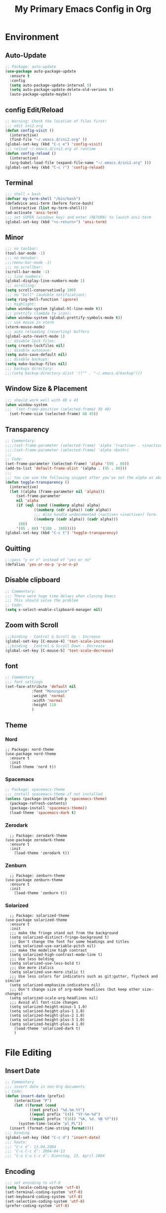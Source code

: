 #+TITLE: My Primary Emacs Config in Org
[[./img/Noise_Marine_Transparent.png]]
#+STARTUP: content inlineimages
* Environment
** Auto-Update
#+BEGIN_SRC emacs-lisp
  ;; Package: auto-update
  (use-package auto-package-update
    :ensure t
    :config
    (setq auto-package-update-interval 5)
    (setq auto-package-update-delete-old-verions t)
    (auto-package-update-maybe))
#+END_SRC
** config Edit/Reload
#+BEGIN_SRC emacs-lisp
  ;; Warning: Check the location of files first!
  ;;; edit ini2.org
  (defun config-visit ()
    (interactive)
    (find-file "~/.emacs.d/ini2.org" ))
  (global-set-key (kbd "C-c e") 'config-visit)
  ;;; reload ~/.emacs.d/ini2.org at runtime
  (defun config-reload ()
    (interactive)
    (org-babel-load-file (expand-file-name "~/.emacs.d/ini2.org" )))
  (global-set-key (kbd "C-c r") 'config-reload)
#+END_SRC
** Terminal
#+BEGIN_SRC emacs-lisp
  ;;; shell = bash  
  (defvar my-term-shell "/bin/bash")
  (defadvice ansi-term (before force-bash)
    (interactive (list my-term-shell)))
  (ad-activate 'ansi-term)
  ;;; set SUPER (windows key) and enter (RETURN) to launch ansi-term
  (global-set-key (kbd "<s-return>") 'ansi-term) 
#+END_SRC
** Minor
#+BEGIN_SRC emacs-lisp
  ;;; no toolbar:
  (tool-bar-mode -1)
  ;;; no menubar:
  ;;;(menu-bar-mode -1)
  ;;; no scrollbar:
  (scroll-bar-mode -1)
  ;;; line numbers:
  (global-display-line-numbers-mode 1)
  ;;; scrolling:
  (setq scroll-conservatively 100)
  ;;; no "bell" (audible notification):
  (setq ring-bell-function 'ignore)
  ;;; highlight:
  (when window-system (global-hl-line-mode t))
  ;;; prettify (lambda to icon):
  (when window-system (global-prettify-symbols-mode t))
  ;;; use mouse in xterm  
  (xterm-mouse-mode)
  ;;; auto reloading (reverting) buffers
  (global-auto-revert-mode 1)
  ;;; disable lock files:
  (setq create-lockfiles nil)
  ;;; disable autosave:
  (setq auto-save-default nil)
  ;;; disable backups:
  (setq make-backup-files nil)
  ;;; backups directory:
  ;;;(setq backup-directory-alist '(("" . "~/.emacs.d/backup")))
#+END_SRC
** Window Size & Placement
#+BEGIN_SRC emacs-lisp
  ;;; should work well with 88 x 43
  (when window-system
  ;;;  (set-frame-position (selected-frame) 50 40)
    (set-frame-size (selected-frame) 88 45))
#+END_SRC
** Transparency
#+BEGIN_SRC emacs-lisp
  ;; Commentary:
  ;;;;(set-frame-parameter (selected-frame) 'alpha '(<active> . <inactive>))
  ;;;;(set-frame-parameter (selected-frame) 'alpha <both>)
  ;;;
  ;; Code:
  (set-frame-parameter (selected-frame) 'alpha '(95 . 80))
  (add-to-list 'default-frame-alist '(alpha . (95 . 80)))
  ;;;
  ;;; You can use the following snippet after you’ve set the alpha as above to assign a toggle to “C-c t”
  (defun toggle-transparency ()
    (interactive)
    (let ((alpha (frame-parameter nil 'alpha)))
       (set-frame-parameter
       nil 'alpha
       (if (eql (cond ((numberp alpha) alpha)
		       ((numberp (cdr alpha)) (cdr alpha))
		       ;;; Also handle undocumented (<active> <inactive>) form.
		       ((numberp (cadr alpha)) (cadr alpha)))
		100)
	   '(95 . 80) '(100 . 100)))))
  (global-set-key (kbd "C-c t") 'toggle-transparency)
#+END_SRC
** Quitting
#+BEGIN_SRC emacs-lisp
  ;;;pass "y or n" instead of "yes or no"
  (defalias 'yes-or-no-p 'y-or-n-p)
#+END_SRC
** Disable clipboard
#+BEGIN_SRC emacs-lisp
  ;; Commentary:
  ;;; There were huge time delays when closing Emacs
  ;;; This should solve the problem
  ;; Code:
  (setq x-select-enable-clipboard-manager nil)
#+END_SRC
** Zoom with Scroll
#+BEGIN_SRC emacs-lisp
  ;;;binding - Control & Scroll Up - Increase 
  (global-set-key [C-mouse-4] 'text-scale-increase)
  ;;;binding - Control & Scroll Down - Decrease
  (global-set-key [C-mouse-5] 'text-scale-decrease)
#+END_SRC
** font
#+BEGIN_SRC emacs-lisp
  ;; Commentary
  ;;; font settings
  (set-face-attribute 'default nil
		      :font "Monospace"
		      :weight 'normal
		      :width 'normal
		      :height 110
		      )
#+END_SRC
** Theme
*** Nord
#+BEGIN_SRC emacs lisp
  ;; Package: nord-theme
  (use-package nord-theme
    :ensure t
    :init
    (load-theme 'nord t))
#+END_SRC
*** Spacemacs
#+BEGIN_SRC emacs-lisp
  ;; Package: spacemacs-theme
  ;;; install spacemacs-theme if not installed
  (unless (package-installed-p 'spacemacs-theme)
    (package-refresh-contents)
    (package-install 'spacemacs-theme))
    (load-theme 'spacemacs-dark t)
#+END_SRC
*** Zerodark
#+BEGIN_SRC emacs lisp
  ;; Package: zerodark-theme
(use-package zerodark-theme
  :ensure t
  :init
    (load-theme 'zerodark t))
#+END_SRC
*** Zenburn
#+BEGIN_SRC emacs lisp
  ;; Package: zenburn-theme
(use-package zenburn-theme
  :ensure t
  :init
    (load-theme 'zenburn t))
#+END_SRC
*** Solarized
#+BEGIN_SRC emacs lisp
    ;; Package: solarized-theme
  (use-package solarized-theme
    :ensure t
    :init
    ;;; make the fringe stand out from the background
    (setq solarized-distinct-fringe-background t)
    ;;; Don't change the font for some headings and titles
    (setq solarized-use-variable-pitch nil)
    ;;; make the modeline high contrast
    (setq solarized-high-contrast-mode-line t)
    ;;; Use less bolding
    (setq solarized-use-less-bold t)
    ;;; Use more italics
    (setq solarized-use-more-italic t)
    ;;; Use less colors for indicators such as git:gutter, flycheck and similar
    (setq solarized-emphasize-indicators nil)
    ;;; Don't change size of org-mode headlines (but keep other size-changes)
    (setq solarized-scale-org-headlines nil)
    ;;; Avoid all font-size changes
    (setq solarized-height-minus-1 1.0)
    (setq solarized-height-plus-1 1.0)
    (setq solarized-height-plus-2 1.0)
    (setq solarized-height-plus-3 1.0)
    (setq solarized-height-plus-4 1.0)
      (load-theme 'solarized-dark t)
      )
#+END_SRC
* File Editing
** Insert Date
#+BEGIN_SRC emacs-lisp
  ;; Commentary
  ;;; insert date in non-Org documents
  ;; Code:
  (defun insert-date (prefix)
      (interactive "P")
      (let ((format (cond
		     ((not prefix) "%d.%m.%Y")
		     ((equal prefix '(4)) "%Y-%m-%d")
		     ((equal prefix '(16)) "%A, %d. %B %Y")))
	    (system-time-locale "pl_PL"))
	(insert (format-time-string format))))
  ;;; binding
  (global-set-key (kbd "C-c d") 'insert-date)
  ;;; howto:
  ;;; ‘C-c d’: 13.04.2004
  ;;; ‘C-u C-c d’: 2004-04-13
  ;;; ‘C-u C-u C-c d’: Dienstag, 13. April 2004
#+END_SRC
** Encoding
#+BEGIN_SRC emacs-lisp
  ;;; set encoding to utf-8
  (setq locale-coding-system 'utf-8)
  (set-terminal-coding-system 'utf-8)
  (set-keyboard-coding-system 'utf-8)
  (set-selection-coding-system 'utf-8)
  (prefer-coding-system 'utf-8)
#+END_SRC
** Completion
*** Electric - bracket autocompletion.
#+BEGIN_SRC emacs-lisp
  ;; Code:
  (setq electric-pair-pairs '(
			      (?\{ . ?\})
			      (?\( . ?\))
			      (?\[ . ?\])
			      (?\" . ?\")
			      ))
  (electric-pair-mode t)
#+END_SRC
*** HTML Completion
#+BEGIN_SRC emacs-lisp
  ;;; editing css and js files using html-mode
  (add-to-list 'auto-mode-alist '("\\.css$" . html-mode))
  (add-to-list 'auto-mode-alist '("\\.cfm$" . html-mode))
  ;;; highlighting
  (use-package htmlize
    :ensure t)
  ;;;
  ;;; Make emacs always close html tags
  ;;; Tip: Normally you may want tou use "C-c /" since Emacs autocloses "<" with ">" making it impossible to actually do the following; thus to do so you have to delete > and rewrite >, then it closes with the closing tag.
  ;;; This one doesn't work
  ;;;(add-hook 'html-mode-hook #'(lambda nil (setq sgml-xml-mode t)))
  ;;; This one appears to do the trick:
  (defun my-sgml-insert-gt ()
    "Insert a `>' character and call `my-sgml-close-tag-if-necessary', leaving point where it is."
    (interactive)
    (insert ">")
    (save-excursion (my-sgml-close-tag-if-necessary)))
  ;;;
  (defun my-sgml-close-tag-if-necessary ()
    "Call sgml-close-tag if the tag immediately before point is an opening tag that is not followed by a matching closing tag."
    (when (looking-back "<\\s-*\\([^</> \t\r\n]+\\)[^</>]*>")
      (let ((tag (match-string 1)))
	(unless (and (not (sgml-unclosed-tag-p tag))
	   (looking-at (concat "\\s-*<\\s-*/\\s-*" tag "\\s-*>")))
      (sgml-close-tag)))))
  ;;;
  (eval-after-load "sgml-mode"
    '(define-key sgml-mode-map ">" 'my-sgml-insert-gt))
#+END_SRC
*** Auto-Complete
#+BEGIN_SRC emacs-lisp
  ;; Package: auto-complete
  (use-package auto-complete
      :ensure t
      :config
      (ac-config-default))
#+END_SRC
** Flycheck
#+BEGIN_SRC emacs-lisp
  ;; Package: flycheck
  ;;; auto-check
  (use-package flycheck
    :ensure t
    :init
    (global-flycheck-mode t))
#+END_SRC
** Yasnippet
#+BEGIN_SRC emacs-lisp
  ;; Package: yasnippet
  ;;; code snippets
  (use-package yasnippet
    :ensure t
    :init
    (yas-global-mode 1))
#+END_SRC
** Rainbow color
#+BEGIN_SRC emacs-lisp
  ;; Package: rainbow-mode
  (use-package rainbow-mode
    :ensure t
    :init
     (add-hook 'prog-mode-hook 'rainbow-mode))
#+END_SRC
** Rainbow delimeters
#+BEGIN_SRC emacs-lisp
  ;; Package: rainbow-delimiters
    (use-package rainbow-delimiters
      :ensure t
      :init
      ;;;(add-hook 'prog-mode-hook #'rainbow-delimiters-mode)
      (add-hook 'prog-mode-hook 'rainbow-delimiters-mode)
      )
#+END_SRC
** Avy
#+BEGIN_SRC emacs-lisp
  ;; Package: avy
  ;;; makes searching inside a file easier
  ;;; after pressung binded keys, pass a letter,
  ;;; then pass symbols for the highlighted letter to which you want to go to
  (use-package avy
    :ensure t
    :bind
      ("M-s" . avy-goto-char))
#+END_SRC
** Beacon mode
#+BEGIN_SRC emacs-lisp
  ;; Package: beacon
  ;;; fast line highlight when switching
  (use-package beacon
    :ensure t
    :config
      (beacon-mode 1))
#+END_SRC
** Projectile
#+BEGIN_SRC emacs-lisp
  ;; Package: projectile
  (use-package projectile
    :ensure t
    :init
    (projectile-mode 1))
  ;;; binding
  (global-set-key (kbd "<f5>") 'projectile-compile-project)
#+END_SRC
** Magit
#+BEGIN_SRC emacs-lisp
  ;; Package: magit
  (use-package magit
  :ensure t
  :config
  (setq magit-push-always-verify nil)
  (setq git-commit-summary-max-length 50)
  :bind
  ("M-g" . magit-status))
#+END_SRC
** Sudo Edit
#+BEGIN_SRC emacs-lisp
  ;; Package: sudo-edit
  ;;; this changes active user to root
  (use-package sudo-edit
    :ensure t
    :bind
    ("s-e" . sudo-edit))
#+END_SRC
* Keybinding Help
**  Which Key
#+BEGIN_SRC emacs-lisp
  ;; Package: which-key
  (use-package which-key
    :ensure t
    :init
    (which-key-mode))
#+END_SRC
* Org
** Minor
#+BEGIN_SRC emacs-lisp
  ;;; auto-display inline images (ex. [[~/image.png]])
  ;;;(setq org-startup-with-inline-images t)
#+END_SRC
** Org Bullets
#+BEGIN_SRC emacs-lisp
  ;; Package: org-bullets
  ;;; make org look prettier
  (use-package org-bullets
    :ensure t
    :config
    (add-hook 'org-mode-hook (lambda () (org-bullets-mode))))
#+END_SRC
** Same edit window
#+BEGIN_SRC emacs-lisp
  ;;; while C-c ' replace the .org file with editor
  ;;; then exit editor normally with C-c '
  (setq org-src-window-setup 'current-window)
#+END_SRC
** Wrap words
#+BEGIN_SRC emacs-lisp
  (setq org-startup-truncated nil)
#+END_SRC
** Org Agenda
#+BEGIN_SRC emacs-lisp
  ;;; update to your preferences
  (global-set-key "\C-ca" 'org-agenda)
  (setq org-agenda-files (list
			  "~/Documents/diary/gentoo-linux-diary.org"
			  "~/Documents/diary/2do.org"
			  ))
#+END_SRC
* modeline
** Spaceline
#+BEGIN_SRC emacs-lisp
  ;; Package: spaceline
  (use-package spaceline
    :ensure t
    :config
    (require 'spaceline-config)
    (setq powerline-default-separator (quote arrow))
    (spaceline-spacemacs-theme))
#+END_SRC
** Diminish
#+BEGIN_SRC emacs-lisp
  ;; Package: diminish
  (use-package diminish
    :ensure t
    :init
    (diminish 'company-mode)
    (diminish 'beacon-mode)
    (diminish 'which-key-mode)
    (diminish 'rainbow-mode)
    (diminish 'eldoc-mode)
    (diminish 'auto-complete-mode)
    (diminish 'flycheck-mode)
    (diminish 'abbrev-mode))
#+END_SRC
** Clock
#+BEGIN_SRC emacs-lisp
  ;;; to be fair i don't really need it as I'm not using EXWM now
  ;;;(setq display-time-24hr-format t)
  ;;;(setq display-time-format "%H:%M - %d %B %Y")
  ;;;(display-time-mode 1)
#+END_SRC
** dmenu
#+BEGIN_SRC emacs-lisp
  ;; Package: dmenu
 (use-package dmenu
    :ensure t
    :bind
    ("s-SPC" . 'dmenu))
#+END_SRC
* Buffers & Windows
** Ibuffer
#+BEGIN_SRC emacs-lisp
  (global-set-key (kbd "C-x C-b") 'ibuffer)
#+END_SRC
** expert mode
#+BEGIN_SRC emacs-lisp
  ;;; kill buffers (while in menu for switching buffers; pass d on a buffer, x confirmes) without confirmation (y or n)
  (setq ibuffer-expert t)
#+END_SRC
** IDO mode
#+BEGIN_SRC emacs-lisp
  ;;; buffer stuff
  (setq ido-enable-flex-matching nil)
  (setq ido-create-new-buffer 'always)
  (setq ido-everywhere t)
  (ido-mode 1)
#+END_SRC
** IDO-vertical
#+BEGIN_SRC emacs-lisp
  ;; Package: ido-vertical-mode
  ;;; better position
  (use-package ido-vertical-mode
    :ensure t
    :init
    (ido-vertical-mode 1))
  (setq ido-vertical-define-keys 'C-n-and-C-p-only)
#+END_SRC
** IDO - switch buffers
#+BEGIN_SRC emacs-lisp
  ;;; better buffer switching
  (global-set-key (kbd "C-x b") 'ido-switch-buffer)
#+END_SRC
** Smex config
#+BEGIN_SRC emacs-lisp
  ;; Package: smex
  ;;; run known programs faster
  (use-package smex
    :ensure t
    :init
    (smex-initialize)
    :bind
    ("M-x" . smex))
#+END_SRC
** Switch-window
#+BEGIN_SRC emacs-lisp
  ;; Package: switch-windows
  ;;; when you press C-x o you choose a window
  (use-package switch-window
    :ensure t
    :config
    (setq switch-window-input-style 'minibuffer)
    (setq switch-window-increase 4)
    (setq switch-window-threshold 2)
    (setq switch-window-shortcut-style 'qwerty)
    (setq switch-window-qwerty-shortcuts
	  '( "a" "s" "d" "f" "g" "h" "j" "k" "l"))
    :bind
    ([remap other-window] . switch-window))
#+END_SRC
** following window splits
#+BEGIN_SRC emacs-lisp
  ;;; better window splitting
  (defun split-and-follow-horizontally ()
    (interactive)
    (split-window-below)
    (balance-windows)
    (other-window 1))
  (global-set-key (kbd "C-x 2") 'split-and-follow-horizontally)
  ;;;
  (defun split-and-follow-vertically ()
    (interactive)
    (split-window-right)
    (balance-windows)
    (other-window 1))
  (global-set-key (kbd "C-x 3") 'split-and-follow-vertically)
#+END_SRC
* Recent Files
** recentf-mode
#+BEGIN_SRC emacs-lisp
    ;;; enabling
    (recentf-mode 1)
    ;;; list length
    (setq recentf-max-menu-items 20)
    ;;; binding
    ;;;(global-set-key "\C-c\ \C-r" 'recentf-open-files)
    (global-set-key (kbd "C-c f") 'recentf-open-files)
#+END_SRC
* Startup Customization
** startup screen settings
#+BEGIN_SRC emacs-lisp
  (setq inhibit-startup-screen t)
  (setq inhibit-startup-message t)
#+END_SRC
** Dashboard
#+BEGIN_SRC emacs-lisp
  ;; Package: dashboard.
  (use-package dashboard
  :ensure t
  :config
  (dashboard-setup-startup-hook)
  ;;; for Emacs as deamon:
  ;;;(setq initial-buffer-choice (lambda () (get-buffer "*dashboard*")))
  (setq dashboard-banner-logo-title "This lack of Emacs offends Stallman!")
  (setq dashboard-banner-logo-title-face t)
  (setq dashboard-startup-banner "~/.emacs.d/img/Noise_Marine_Transparent.png")
  ;;;(setq dashboard-startup-banner 'official)
  (setq dashboard-items '((recents  . 10)
			  ;;;(projects . 5)
			  ))
  (add-to-list 'dashboard-items '(agenda) t)
  (setq show-week-agenda-p t)
     )
#+END_SRC
** page break lines
#+BEGIN_SRC emacs-lisp
  ;;;(turn-on-page-break-lines-mode)
#+END_SRC
